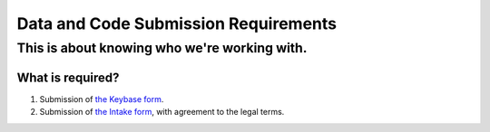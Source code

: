 =====================================
Data and Code Submission Requirements
=====================================

---------------------------------------------
This is about knowing who we're working with.
---------------------------------------------

What is required?
=================
1. Submission of `the Keybase form <https://drive.google.com/open?id=1wVxuP7n-yqDQ-LKiQWj0uABh7exlLNOl1r7WYz-CiXY>`_.
2. Submission of `the Intake form <https://drive.google.com/open?id=13HiD4CNTq8DOlwQtbIw2CfSjjDlveBpwxr7LRtcKeIo>`_, with agreement to the legal terms.